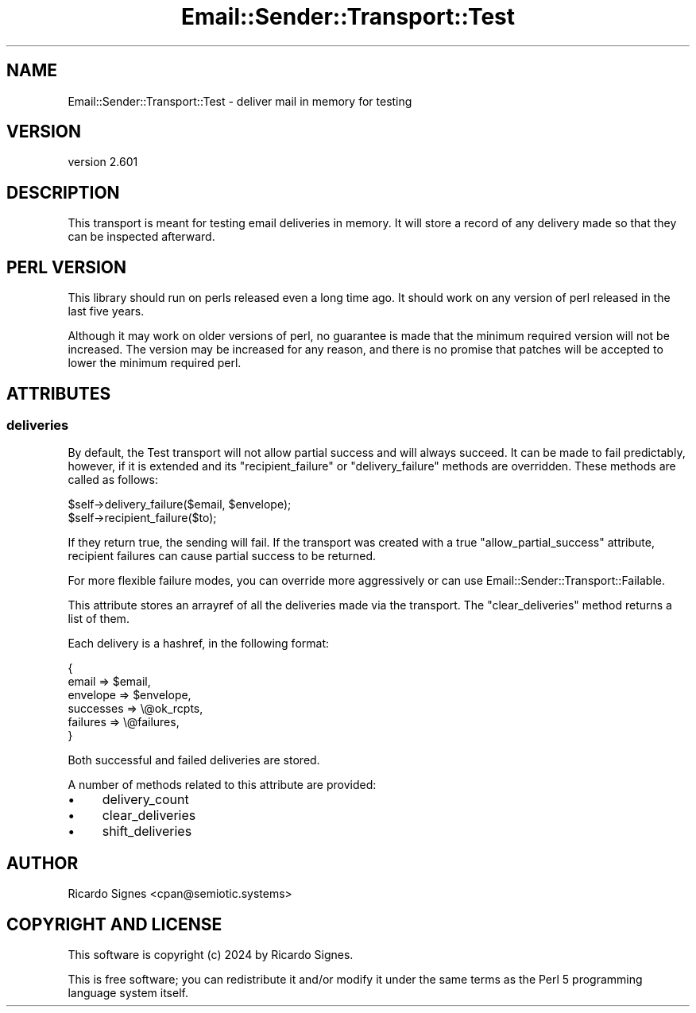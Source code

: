 .\" -*- mode: troff; coding: utf-8 -*-
.\" Automatically generated by Pod::Man 5.01 (Pod::Simple 3.43)
.\"
.\" Standard preamble:
.\" ========================================================================
.de Sp \" Vertical space (when we can't use .PP)
.if t .sp .5v
.if n .sp
..
.de Vb \" Begin verbatim text
.ft CW
.nf
.ne \\$1
..
.de Ve \" End verbatim text
.ft R
.fi
..
.\" \*(C` and \*(C' are quotes in nroff, nothing in troff, for use with C<>.
.ie n \{\
.    ds C` ""
.    ds C' ""
'br\}
.el\{\
.    ds C`
.    ds C'
'br\}
.\"
.\" Escape single quotes in literal strings from groff's Unicode transform.
.ie \n(.g .ds Aq \(aq
.el       .ds Aq '
.\"
.\" If the F register is >0, we'll generate index entries on stderr for
.\" titles (.TH), headers (.SH), subsections (.SS), items (.Ip), and index
.\" entries marked with X<> in POD.  Of course, you'll have to process the
.\" output yourself in some meaningful fashion.
.\"
.\" Avoid warning from groff about undefined register 'F'.
.de IX
..
.nr rF 0
.if \n(.g .if rF .nr rF 1
.if (\n(rF:(\n(.g==0)) \{\
.    if \nF \{\
.        de IX
.        tm Index:\\$1\t\\n%\t"\\$2"
..
.        if !\nF==2 \{\
.            nr % 0
.            nr F 2
.        \}
.    \}
.\}
.rr rF
.\" ========================================================================
.\"
.IX Title "Email::Sender::Transport::Test 3pm"
.TH Email::Sender::Transport::Test 3pm 2024-01-18 "perl v5.38.2" "User Contributed Perl Documentation"
.\" For nroff, turn off justification.  Always turn off hyphenation; it makes
.\" way too many mistakes in technical documents.
.if n .ad l
.nh
.SH NAME
Email::Sender::Transport::Test \- deliver mail in memory for testing
.SH VERSION
.IX Header "VERSION"
version 2.601
.SH DESCRIPTION
.IX Header "DESCRIPTION"
This transport is meant for testing email deliveries in memory.  It will store
a record of any delivery made so that they can be inspected afterward.
.SH "PERL VERSION"
.IX Header "PERL VERSION"
This library should run on perls released even a long time ago.  It should
work on any version of perl released in the last five years.
.PP
Although it may work on older versions of perl, no guarantee is made that the
minimum required version will not be increased.  The version may be increased
for any reason, and there is no promise that patches will be accepted to
lower the minimum required perl.
.SH ATTRIBUTES
.IX Header "ATTRIBUTES"
.SS deliveries
.IX Subsection "deliveries"
By default, the Test transport will not allow partial success and will always
succeed.  It can be made to fail predictably, however, if it is extended and
its \f(CW\*(C`recipient_failure\*(C'\fR or \f(CW\*(C`delivery_failure\*(C'\fR methods are overridden.  These
methods are called as follows:
.PP
.Vb 1
\&  $self\->delivery_failure($email, $envelope);
\&
\&  $self\->recipient_failure($to);
.Ve
.PP
If they return true, the sending will fail.  If the transport was created with
a true \f(CW\*(C`allow_partial_success\*(C'\fR attribute, recipient failures can cause partial
success to be returned.
.PP
For more flexible failure modes, you can override more aggressively or can use
Email::Sender::Transport::Failable.
.PP
This attribute stores an arrayref of all the deliveries made via the transport.
The \f(CW\*(C`clear_deliveries\*(C'\fR method returns a list of them.
.PP
Each delivery is a hashref, in the following format:
.PP
.Vb 6
\&  {
\&    email     => $email,
\&    envelope  => $envelope,
\&    successes => \e@ok_rcpts,
\&    failures  => \e@failures,
\&  }
.Ve
.PP
Both successful and failed deliveries are stored.
.PP
A number of methods related to this attribute are provided:
.IP \(bu 4
delivery_count
.IP \(bu 4
clear_deliveries
.IP \(bu 4
shift_deliveries
.SH AUTHOR
.IX Header "AUTHOR"
Ricardo Signes <cpan@semiotic.systems>
.SH "COPYRIGHT AND LICENSE"
.IX Header "COPYRIGHT AND LICENSE"
This software is copyright (c) 2024 by Ricardo Signes.
.PP
This is free software; you can redistribute it and/or modify it under
the same terms as the Perl 5 programming language system itself.
